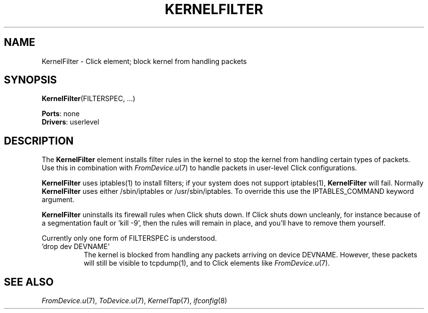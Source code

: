 .\" -*- mode: nroff -*-
.\" Generated by 'click-elem2man' from '../elements/userlevel/kernelfilter.hh:7'
.de M
.IR "\\$1" "(\\$2)\\$3"
..
.de RM
.RI "\\$1" "\\$2" "(\\$3)\\$4"
..
.TH "KERNELFILTER" 7click "12/Oct/2017" "Click"
.SH "NAME"
KernelFilter \- Click element;
block kernel from handling packets
.SH "SYNOPSIS"
\fBKernelFilter\fR(FILTERSPEC, ...)

\fBPorts\fR: none
.br
\fBDrivers\fR: userlevel
.br
.SH "DESCRIPTION"
The \fBKernelFilter\fR element installs filter rules in the kernel to stop the
kernel from handling certain types of packets.  Use this in combination with
.M FromDevice.u 7
to handle packets in user-level Click configurations.
.PP
\fBKernelFilter\fR uses iptables(1) to install filters; if your system does not
support iptables(1), \fBKernelFilter\fR will fail.  Normally \fBKernelFilter\fR uses
either /sbin/iptables or /usr/sbin/iptables.  To override this use the
IPTABLES_COMMAND keyword argument.
.PP
\fBKernelFilter\fR uninstalls its firewall rules when Click shuts down.  If Click
shuts down uncleanly, for instance because of a segmentation fault or 'kill
-9', then the rules will remain in place, and you'll have to remove them
yourself.
.PP
Currently only one form of FILTERSPEC is understood.
.PP


.IP "\&'\f(CWdrop dev DEVNAME\fR'" 8
The kernel is blocked from handling any packets arriving on device DEVNAME.
However, these packets will still be visible to tcpdump(1), and to Click
elements like 
.M FromDevice.u 7 .
.IP "" 8
.PP

.SH "SEE ALSO"
.M FromDevice.u 7 ,
.M ToDevice.u 7 ,
.M KernelTap 7 ,
.M ifconfig 8

